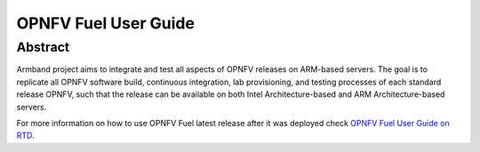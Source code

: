 .. This work is licensed under a Creative Commons Attribution 4.0
.. International License.
.. SPDX-License-Identifier: CC-BY-4.0
.. (c) Open Platform for NFV Project, Inc. and its contributors

*********************
OPNFV Fuel User Guide
*********************

Abstract
========

Armband project aims to integrate and test all aspects of OPNFV releases
on ARM-based servers. The goal is to replicate all OPNFV software build,
continuous integration, lab provisioning, and testing processes of each
standard release OPNFV, such that the release can be available on both
Intel Architecture-based and ARM Architecture-based servers.

For more information on how to use OPNFV Fuel latest release after it
was deployed check `OPNFV Fuel User Guide on RTD`_.

.. _`OPNFV Fuel User Guide on RTD`: https://opnfv-fuel.readthedocs.io/en/stable-gambia/release/userguide
